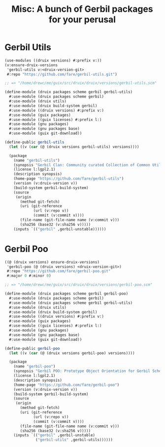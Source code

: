 #+TITLE: Misc: A bunch of Gerbil packages for your perusal

* Gerbil Utils


#+begin_src scheme
(use-modules ((druix versions) #:prefix v:))
(v:ensure-druix-versions
 'gerbil-utils v:<druix-version-git>
 #:repo "https://github.com/fare/gerbil-utils.git")

;; => "/home/drewc/me/guix/src/druix/druix/versions/gerbil-utils.scm"
#+end_src

#+begin_src scheme :tangle ../../druix/packages/scheme/gerbil/gerbil-utils.scm
(define-module (druix packages scheme gerbil gerbil-utils)
  #:use-module (druix packages scheme gerbil)
  #:use-module (druix utils)
  #:use-module (druix build-system gerbil)
  #:use-module ((druix versions) #:prefix v:)
  #:use-module (guix packages)
  #:use-module ((guix licenses) #:prefix l:)
  #:use-module (gnu packages)
  #:use-module (gnu packages base)
  #:use-module (guix git-download))

(define-public gerbil-utils
  (let ((v (car (@ (druix versions gerbil-utils) versions))))

  (package
    (name "gerbil-utils")
    (synopsis "Gerbil Clan: Community curated Collection of Common Utilities")
    (license l:lgpl2.1)
    (description synopsis)
    (home-page "https://github.com/fare/gerbil-utils")
    (version (v:druix-version v))
    (build-system gerbil-build-system)
    (source
     (origin
       (method git-fetch)
       (uri (git-reference
             (url (v:repo v))
             (commit (v:commit v))))
       (file-name (git-file-name name (v:commit v)))
       (sha256 (base32 (v:sha256 v)))))
    (inputs `(("gerbil" ,gerbil-unstable))))))
#+end_src


* Gerbil Poo

#+begin_src scheme
((@ (druix versions) ensure-druix-versions)
 'gerbil-poo (@ (druix versions) <druix-version-git>)
 #:repo "https://github.com/fare/gerbil-poo.git"
 #:major 0 #:minor 0)

;; => "/home/drewc/me/guix/src/druix/druix/versions/gerbil-poo.scm"
#+end_src

#+begin_src scheme :tangle ../../druix/packages/scheme/gerbil/gerbil-poo.scm
(define-module (druix packages scheme gerbil gerbil-poo)
  #:use-module (druix packages scheme gerbil)
  #:use-module (druix packages scheme gerbil gerbil-utils)
  #:use-module (druix utils)
  #:use-module (druix build-system gerbil)
  #:use-module ((druix versions) #:prefix v:)
  #:use-module (guix packages)
  #:use-module ((guix licenses) #:prefix l:)
  #:use-module (gnu packages)
  #:use-module (gnu packages base)
  #:use-module (guix git-download))

(define-public gerbil-poo
  (let ((v (car (@ (druix versions gerbil-poo) versions))))

  (package
    (name "gerbil-poo")
    (synopsis "Gerbil POO: Prototype Object Orientation for Gerbil Scheme")
    (license l:lgpl2.1)
    (description synopsis)
    (home-page "https://github.com/fare/gerbil-poo")
    (version (v:druix-version v))
    (build-system gerbil-build-system)
    (source
     (origin
       (method git-fetch)
       (uri (git-reference
             (url (v:repo v))
             (commit (v:commit v))))
       (file-name (git-file-name name (v:commit v)))
       (sha256 (base32 (v:sha256 v)))))
    (inputs `(("gerbil" ,gerbil-unstable)
              ("gerbil-utils" ,gerbil-utils))))))
#+end_src
